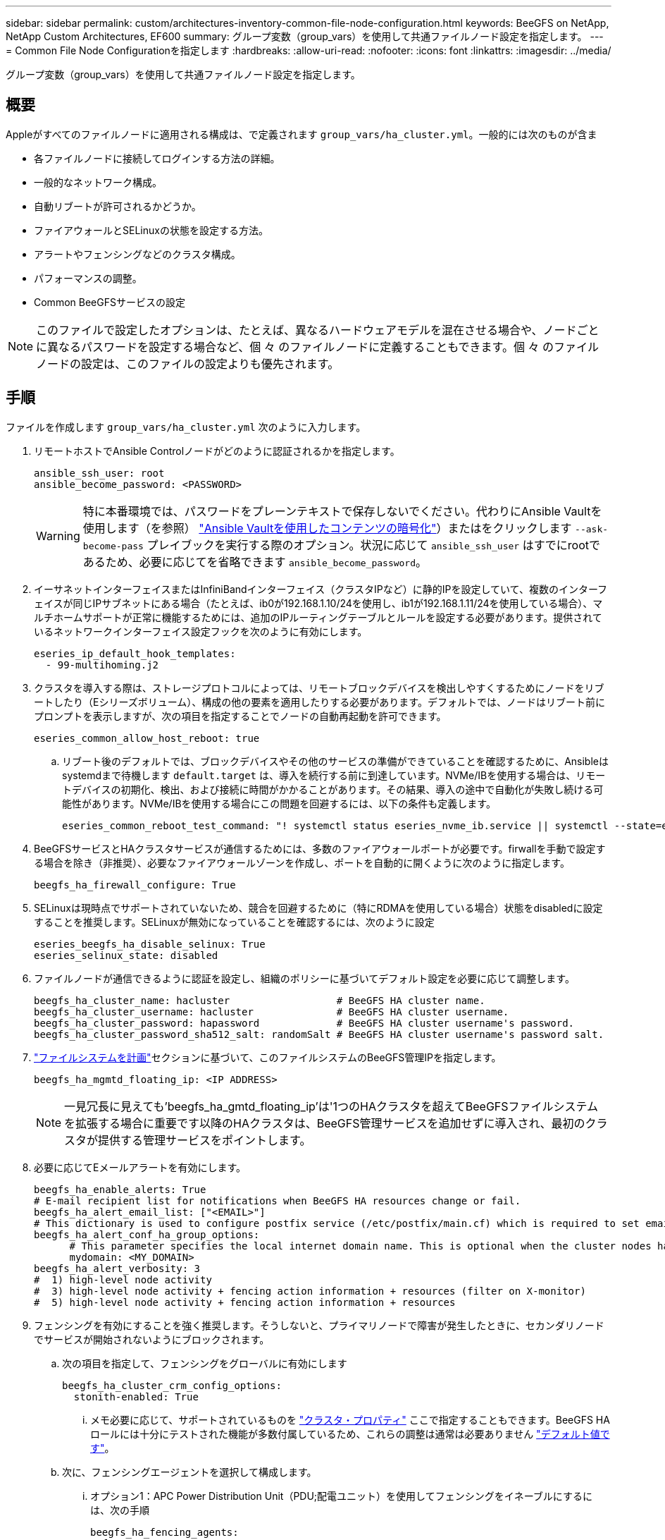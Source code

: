 ---
sidebar: sidebar 
permalink: custom/architectures-inventory-common-file-node-configuration.html 
keywords: BeeGFS on NetApp, NetApp Custom Architectures, EF600 
summary: グループ変数（group_vars）を使用して共通ファイルノード設定を指定します。 
---
= Common File Node Configurationを指定します
:hardbreaks:
:allow-uri-read: 
:nofooter: 
:icons: font
:linkattrs: 
:imagesdir: ../media/


[role="lead"]
グループ変数（group_vars）を使用して共通ファイルノード設定を指定します。



== 概要

Appleがすべてのファイルノードに適用される構成は、で定義されます `group_vars/ha_cluster.yml`。一般的には次のものが含ま

* 各ファイルノードに接続してログインする方法の詳細。
* 一般的なネットワーク構成。
* 自動リブートが許可されるかどうか。
* ファイアウォールとSELinuxの状態を設定する方法。
* アラートやフェンシングなどのクラスタ構成。
* パフォーマンスの調整。
* Common BeeGFSサービスの設定



NOTE: このファイルで設定したオプションは、たとえば、異なるハードウェアモデルを混在させる場合や、ノードごとに異なるパスワードを設定する場合など、個 々 のファイルノードに定義することもできます。個 々 のファイルノードの設定は、このファイルの設定よりも優先されます。



== 手順

ファイルを作成します `group_vars/ha_cluster.yml` 次のように入力します。

. リモートホストでAnsible Controlノードがどのように認証されるかを指定します。
+
[source, yaml]
----
ansible_ssh_user: root
ansible_become_password: <PASSWORD>
----
+

WARNING: 特に本番環境では、パスワードをプレーンテキストで保存しないでください。代わりにAnsible Vaultを使用します（を参照） link:https://docs.ansible.com/ansible/latest/vault_guide/index.html["Ansible Vaultを使用したコンテンツの暗号化"^]）またはをクリックします `--ask-become-pass` プレイブックを実行する際のオプション。状況に応じて `ansible_ssh_user` はすでにrootであるため、必要に応じてを省略できます `ansible_become_password`。

. イーサネットインターフェイスまたはInfiniBandインターフェイス（クラスタIPなど）に静的IPを設定していて、複数のインターフェイスが同じIPサブネットにある場合（たとえば、ib0が192.168.1.10/24を使用し、ib1が192.168.1.11/24を使用している場合）、マルチホームサポートが正常に機能するためには、追加のIPルーティングテーブルとルールを設定する必要があります。提供されているネットワークインターフェイス設定フックを次のように有効にします。
+
[source, yaml]
----
eseries_ip_default_hook_templates:
  - 99-multihoming.j2
----
. クラスタを導入する際は、ストレージプロトコルによっては、リモートブロックデバイスを検出しやすくするためにノードをリブートしたり（Eシリーズボリューム）、構成の他の要素を適用したりする必要があります。デフォルトでは、ノードはリブート前にプロンプトを表示しますが、次の項目を指定することでノードの自動再起動を許可できます。
+
[source, yaml]
----
eseries_common_allow_host_reboot: true
----
+
.. リブート後のデフォルトでは、ブロックデバイスやその他のサービスの準備ができていることを確認するために、Ansibleはsystemdまで待機します `default.target` は、導入を続行する前に到達しています。NVMe/IBを使用する場合は、リモートデバイスの初期化、検出、および接続に時間がかかることがあります。その結果、導入の途中で自動化が失敗し続ける可能性があります。NVMe/IBを使用する場合にこの問題を回避するには、以下の条件も定義します。
+
[source, yaml]
----
eseries_common_reboot_test_command: "! systemctl status eseries_nvme_ib.service || systemctl --state=exited | grep eseries_nvme_ib.service"
----


. BeeGFSサービスとHAクラスタサービスが通信するためには、多数のファイアウォールポートが必要です。firwallを手動で設定する場合を除き（非推奨）、必要なファイアウォールゾーンを作成し、ポートを自動的に開くように次のように指定します。
+
[source, yaml]
----
beegfs_ha_firewall_configure: True
----
. SELinuxは現時点でサポートされていないため、競合を回避するために（特にRDMAを使用している場合）状態をdisabledに設定することを推奨します。SELinuxが無効になっていることを確認するには、次のように設定
+
[source, yaml]
----
eseries_beegfs_ha_disable_selinux: True
eseries_selinux_state: disabled
----
. ファイルノードが通信できるように認証を設定し、組織のポリシーに基づいてデフォルト設定を必要に応じて調整します。
+
[source, yaml]
----
beegfs_ha_cluster_name: hacluster                  # BeeGFS HA cluster name.
beegfs_ha_cluster_username: hacluster              # BeeGFS HA cluster username.
beegfs_ha_cluster_password: hapassword             # BeeGFS HA cluster username's password.
beegfs_ha_cluster_password_sha512_salt: randomSalt # BeeGFS HA cluster username's password salt.
----
. link:architectures-plan-file-system.html["ファイルシステムを計画"^]セクションに基づいて、このファイルシステムのBeeGFS管理IPを指定します。
+
[source, yaml]
----
beegfs_ha_mgmtd_floating_ip: <IP ADDRESS>
----
+

NOTE: 一見冗長に見えても'beegfs_ha_gmtd_floating_ip'は'1つのHAクラスタを超えてBeeGFSファイルシステムを拡張する場合に重要です以降のHAクラスタは、BeeGFS管理サービスを追加せずに導入され、最初のクラスタが提供する管理サービスをポイントします。

. 必要に応じてEメールアラートを有効にします。
+
[source, yaml]
----
beegfs_ha_enable_alerts: True
# E-mail recipient list for notifications when BeeGFS HA resources change or fail.
beegfs_ha_alert_email_list: ["<EMAIL>"]
# This dictionary is used to configure postfix service (/etc/postfix/main.cf) which is required to set email alerts.
beegfs_ha_alert_conf_ha_group_options:
      # This parameter specifies the local internet domain name. This is optional when the cluster nodes have fully qualified hostnames (i.e. host.example.com)
      mydomain: <MY_DOMAIN>
beegfs_ha_alert_verbosity: 3
#  1) high-level node activity
#  3) high-level node activity + fencing action information + resources (filter on X-monitor)
#  5) high-level node activity + fencing action information + resources
----
. フェンシングを有効にすることを強く推奨します。そうしないと、プライマリノードで障害が発生したときに、セカンダリノードでサービスが開始されないようにブロックされます。
+
.. 次の項目を指定して、フェンシングをグローバルに有効にします
+
[source, yaml]
----
beegfs_ha_cluster_crm_config_options:
  stonith-enabled: True
----
+
... メモ必要に応じて、サポートされているものを link:https://access.redhat.com/documentation/en-us/red_hat_enterprise_linux/9/html/configuring_and_managing_high_availability_clusters/assembly_controlling-cluster-behavior-configuring-and-managing-high-availability-clusters["クラスタ・プロパティ"^] ここで指定することもできます。BeeGFS HAロールには十分にテストされた機能が多数付属しているため、これらの調整は通常は必要ありません link:https://github.com/NetApp/beegfs/blob/master/roles/beegfs_ha_7_4/defaults/main.yml#L54["デフォルト値です"^]。


.. 次に、フェンシングエージェントを選択して構成します。
+
... オプション1：APC Power Distribution Unit（PDU;配電ユニット）を使用してフェンシングをイネーブルにするには、次の手順
+
[source, yaml]
----
beegfs_ha_fencing_agents:
  fence_apc:
    - ipaddr: <PDU_IP_ADDRESS>
      login: <PDU_USERNAME>
      passwd: <PDU_PASSWORD>
      pcmk_host_map: "<HOSTNAME>:<PDU_PORT>,<PDU_PORT>;<HOSTNAME>:<PDU_PORT>,<PDU_PORT>"
----
... オプション2：Lenovo XCC（および他のBMC）が提供するRedfish APIを使用してフェンシングを有効にするには、次の手順を実行します。
+
[source, yaml]
----
redfish: &redfish
  username: <BMC_USERNAME>
  password: <BMC_PASSWORD>
  ssl_insecure: 1 # If a valid SSL certificate is not available specify “1”.

beegfs_ha_fencing_agents:
  fence_redfish:
    - pcmk_host_list: <HOSTNAME>
      ip: <BMC_IP>
      <<: *redfish
    - pcmk_host_list: <HOSTNAME>
      ip: <BMC_IP>
      <<: *redfish
----
... 他のフェンシングエージェントの設定の詳細については、を参照してください link:https://docs.redhat.com/en/documentation/red_hat_enterprise_linux/9/html/configuring_and_managing_high_availability_clusters/assembly_configuring-fencing-configuring-and-managing-high-availability-clusters["RedHatのマニュアル"^]。




. BeeGFS HAロールでは、パフォーマンスをさらに最適化するために、さまざまなチューニングパラメータを適用できます。これには、カーネルメモリ使用率の最適化や、ブロックデバイスI/Oなどのパラメータが含まれます。このロールには、NetApp E-Seriesブロックノードを使用したテストに基づく合理的なセットが付属してい link:https://github.com/NetApp/beegfs/blob/master/roles/beegfs_ha_7_4/defaults/main.yml#L180["デフォルト値です"^] ますが、デフォルトでは次を指定しない限り、これらは適用されません。
+
[source, yaml]
----
beegfs_ha_enable_performance_tuning: True
----
+
.. 必要に応じて、ここでデフォルトのパフォーマンス調整に変更を加えます。詳細については、完全なドキュメントを参照して link:https://github.com/NetApp/beegfs/blob/master/docs/beegfs_ha/performance_tuning.md["パフォーマンス調整パラメータ"^] ください。


. BeeGFSサービスに使用されるフローティングIPアドレス（論理インターフェイスとも呼ばれます）がファイルノード間でフェイルオーバーできるようにするには、すべてのネットワークインターフェイスに一貫した名前を付ける必要があります。デフォルトでは、ネットワークインターフェイス名はカーネルによって生成されます。これは、同じPCIeスロットにネットワークアダプタが搭載された同一のサーバモデルであっても、一貫した名前が生成される保証はありません。これは、装置が展開され、生成されたインターフェイス名が認識される前にインベントリを作成する場合にも役立ちます。サーバまたはのブロック図に基づいて、一貫したデバイス名を使用できるようにします `lshw  -class network -businfo` 出力で、目的のPCIeアドレスと論理インターフェイスのマッピングを次のように指定します。
+
.. InfiniBand（IPoIB）ネットワークインターフェイスに対応しています。
+
[source, yaml]
----
eseries_ipoib_udev_rules:
  "<PCIe ADDRESS>": <NAME> # Ex: 0000:01:00.0: i1a
----
.. イーサネットネットワークインターフェイスの場合：
+
[source, yaml]
----
eseries_ip_udev_rules:
  "<PCIe ADDRESS>": <NAME> # Ex: 0000:01:00.0: e1a
----
+

IMPORTANT: インターフェイスの名前を変更したときの競合を回避するには（名前を変更できないようにするため）、eth0、ens9f0、ib0、ibs4f0などの潜在的なデフォルト名は使用しないでください。一般的な命名規則としては、イーサネットまたはInfiniBandには「e」または「i」を使用し、続いてPCIeスロット番号とポートを示す文字を使用します。たとえば、スロット3にInfiniBandアダプタの2番目のポートはi3bとなります。

+

NOTE: 検証済みファイルノードモデルを使用している場合は、をクリックします link:https://docs.netapp.com/us-en/beegfs/beegfs-deploy-create-inventory.html#step-4-define-configuration-that-should-apply-to-all-file-nodes["こちらをご覧ください"^] PCIeアドレスと論理ポートのマッピングの例



. 必要に応じて、クラスタ内のすべてのBeeGFSサービスに適用する設定を指定します。デフォルトの設定値が表示され link:https://github.com/NetApp/beegfs/blob/master/roles/beegfs_ha_7_4/defaults/main.yml#L237["こちらをご覧ください"^]、サービス単位の設定は他の場所で指定されます。
+
.. BeeGFS管理サービス：
+
[source, yaml]
----
beegfs_ha_beegfs_mgmtd_conf_ha_group_options:
  <OPTION>: <VALUE>
----
.. BeeGFSメタデータサービス：
+
[source, yaml]
----
beegfs_ha_beegfs_meta_conf_ha_group_options:
  <OPTION>: <VALUE>
----
.. BeeGFSストレージサービス：
+
[source, yaml]
----
beegfs_ha_beegfs_storage_conf_ha_group_options:
  <OPTION>: <VALUE>
----


. BeeGFS 7.2.7および7.3.1以降 link:https://doc.beegfs.io/latest/advanced_topics/authentication.html["接続認証"^] 設定または明示的に無効にする必要があります。Ansibleベースの導入を使用してこれを設定するには、いくつかの方法があります。
+
.. デフォルトでは、展開によって自動的に接続認証が設定され、が生成されます `connauthfile` これはすべてのファイルノードに配布され、BeeGFSサービスとともに使用されます。このファイルは、Ansibleの制御ノードにも配置/管理されます `<INVENTORY>/files/beegfs/<sysMgmtdHost>_connAuthFile` このファイルシステムにアクセスする必要のあるクライアントで再利用できるように、安全に保管する必要があります。
+
... 新しいキーを生成するには、をクリックします `-e "beegfs_ha_conn_auth_force_new=True` Ansibleプレイブックを実行している場合。注：これは、がの場合は無視されます `beegfs_ha_conn_auth_secret` が定義されている。
... 詳細オプションについては、に付属のデフォルトの一覧を参照して link:https://github.com/NetApp/beegfs/blob/master/roles/beegfs_ha_7_4/defaults/main.yml#L21["BeeGFS HAロール"^]ください。


.. カスタムシークレットを使用するには、で以下を定義します `ha_cluster.yml`：
+
[source, yaml]
----
beegfs_ha_conn_auth_secret: <SECRET>
----
.. 接続認証は完全に無効にできます（非推奨）。
+
[source, yaml]
----
beegfs_ha_conn_auth_enabled: false
----




をクリックします link:https://github.com/netappeseries/beegfs/blob/master/getting_started/beegfs_on_netapp/gen2/group_vars/ha_cluster.yml["こちらをご覧ください"^] 一般的なファイルノード設定を表す完全なインベントリファイルの例を次に示します。



=== NetApp EF600ブロックノードでHDR（200GB）InfiniBandを使用：

EF600でHDR（200GB）InfiniBandを使用するには、サブネットマネージャが仮想化をサポートしている必要があります。ファイルノードとブロックノードがスイッチを使用して接続されている場合は、ファブリック全体に対してサブネットマネージャで有効にする必要があります。

ブロックノードとファイルノードがInfiniBandを使用して直接接続されている場合は `opensm`、ブロックノードに直接接続されているインターフェイスごとに、各ファイルノードでのインスタンスを設定する必要があります。そのためには、 `configure: true`whenを指定しlink:architectures-inventory-configure-file-nodes.html["ファイルノードストレージインターフェイスを設定しています"^]ます。

現在、サポートされているLinuxディストリビューションに同梱されているの受信トレイバージョンで `opensm` は、仮想化はサポートされていません。代わりに、NVIDIA OpenFabrics Enterprise Distribution（OFED）からのバージョンをインストールして設定する必要があります `opensm` 。Ansibleによる導入もサポートされていますが、いくつかの追加手順が必要です。

. curlまたは任意のツールを使用して、セクションに記載されているOpenSMのバージョンのパッケージをNVIDIAのWebサイトからディレクトリにダウンロードし link:../second-gen/beegfs-technology-requirements.html["テクノロジ要件"^] `<INVENTORY>/packages/` ます。例：
+
[source, bash]
----
curl -o packages/opensm-libs-5.17.2.MLNX20240610.dc7c2998-0.1.2310322.x86_64.rpm https://linux.mellanox.com/public/repo/mlnx_ofed/23.10-3.2.2.0/rhel9.3/x86_64/opensm-libs-5.17.2.MLNX20240610.dc7c2998-0.1.2310322.x86_64.rpm

curl -o packages/opensm-5.17.2.MLNX20240610.dc7c2998-0.1.2310322.x86_64.rpm https://linux.mellanox.com/public/repo/mlnx_ofed/23.10-3.2.2.0/rhel9.3/x86_64/opensm-5.17.2.MLNX20240610.dc7c2998-0.1.2310322.x86_64.rpm
----
. の下 `group_vars/ha_cluster.yml` 次の設定を定義します。
+
[source, yaml]
----
### OpenSM package and configuration information
eseries_ib_opensm_allow_upgrades: true
eseries_ib_opensm_skip_package_validation: true
eseries_ib_opensm_rhel_packages: []
eseries_ib_opensm_custom_packages:
  install:
    - files:
        add:
          "packages/opensm-libs-5.17.2.MLNX20240610.dc7c2998-0.1.2310322.x86_64.rpm": "/tmp/"
          "packages/opensm-5.17.2.MLNX20240610.dc7c2998-0.1.2310322.x86_64.rpm": "/tmp/"
    - packages:
        add:
          - /tmp/opensm-5.17.2.MLNX20240610.dc7c2998-0.1.2310322.x86_64.rpm
          - /tmp/opensm-libs-5.17.2.MLNX20240610.dc7c2998-0.1.2310322.x86_64.rpm
  uninstall:
    - packages:
        remove:
          - opensm
          - opensm-libs
      files:
        remove:
          - /tmp/opensm-5.17.2.MLNX20240610.dc7c2998-0.1.2310322.x86_64.rpm
          - /tmp/opensm-libs-5.17.2.MLNX20240610.dc7c2998-0.1.2310322.x86_64.rpm

eseries_ib_opensm_options:
  virt_enabled: "2"
----


